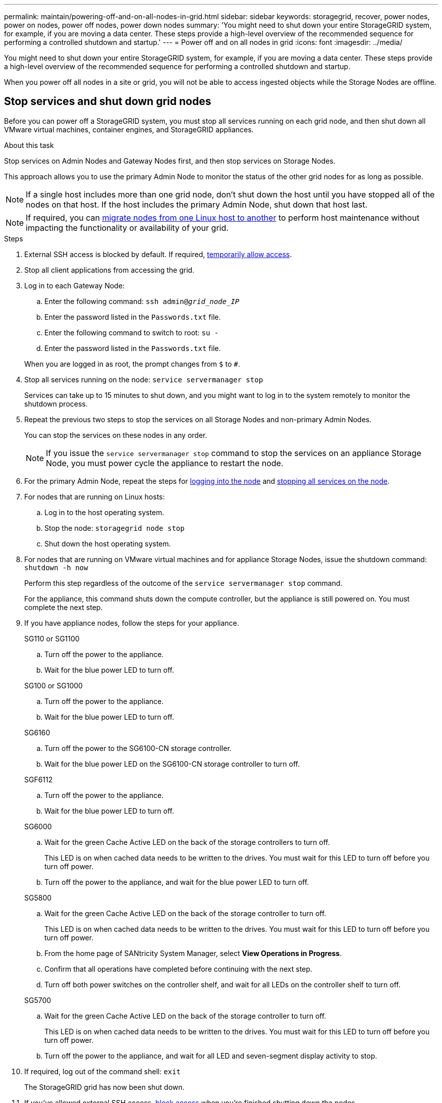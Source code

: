 ---
permalink: maintain/powering-off-and-on-all-nodes-in-grid.html
sidebar: sidebar
keywords: storagegrid, recover, power nodes, power on nodes, power off nodes, power down nodes
summary: 'You might need to shut down your entire StorageGRID system, for example, if you are moving a data center. These steps provide a high-level overview of the recommended sequence for performing a controlled shutdown and startup.'
---
= Power off and on all nodes in grid
:icons: font
:imagesdir: ../media/

[.lead]
You might need to shut down your entire StorageGRID system, for example, if you are moving a data center. These steps provide a high-level overview of the recommended sequence for performing a controlled shutdown and startup.

When you power off all nodes in a site or grid, you will not be able to access ingested objects while the Storage Nodes are offline.

== Stop services and shut down grid nodes

Before you can power off a StorageGRID system, you must stop all services running on each grid node, and then shut down all VMware virtual machines, container engines, and StorageGRID appliances.

.About this task

Stop services on Admin Nodes and Gateway Nodes first, and then stop services on Storage Nodes.

This approach allows you to use the primary Admin Node to monitor the status of the other grid nodes for as long as possible.

NOTE: If a single host includes more than one grid node, don't shut down the host until you have stopped all of the nodes on that host. If the host includes the primary Admin Node, shut down that host last.

NOTE: If required, you can link:linux-migrating-grid-node-to-new-host.html[migrate nodes from one Linux host to another] to perform host maintenance without impacting the functionality or availability of your grid.

.Steps

. External SSH access is blocked by default. If required, link:../admin/manage-external-ssh-access.html[temporarily allow access].

. Stop all client applications from accessing the grid.
. [[log_in_to_gn]]Log in to each Gateway Node:
 .. Enter the following command: `ssh admin@_grid_node_IP_`
 .. Enter the password listed in the `Passwords.txt` file.
 .. Enter the following command to switch to root: `su -`
 .. Enter the password listed in the `Passwords.txt` file.
 
+
When you are logged in as root, the prompt changes from `$` to `#`.

. [[stop_all_services]]Stop all services running on the node: `service servermanager stop`
+
Services can take up to 15 minutes to shut down, and you might want to log in to the system remotely to monitor the shutdown process.

. Repeat the previous two steps to stop the services on all Storage Nodes and non-primary Admin Nodes.
+
You can stop the services on these nodes in any order.
+
NOTE: If you issue the `service servermanager stop` command to stop the services on an appliance Storage Node, you must power cycle the appliance to restart the node.

. For the primary Admin Node, repeat the steps for <<log_in_to_gn,logging into the node>> and <<stop_all_services,stopping all services on the node>>.
. For nodes that are running on Linux hosts:
 .. Log in to the host operating system.
 .. Stop the node: `storagegrid node stop`
 .. Shut down the host operating system.
. For nodes that are running on VMware virtual machines and for appliance Storage Nodes, issue the shutdown command: `shutdown -h now`
+
Perform this step regardless of the outcome of the `service servermanager stop` command.
+
For the appliance, this command shuts down the compute controller, but the appliance is still powered on. You must complete the next step.

. If you have appliance nodes, follow the steps for your appliance.
+
[role="tabbed-block"]
====

.SG110 or SG1100
--
.. Turn off the power to the appliance.
.. Wait for the blue power LED to turn off.
--

.SG100 or SG1000
--
.. Turn off the power to the appliance.
.. Wait for the blue power LED to turn off.
--

.SG6160
--
.. Turn off the power to the SG6100-CN storage controller.
.. Wait for the blue power LED on the SG6100-CN storage controller to turn off.
--

.SGF6112
--
.. Turn off the power to the appliance.
.. Wait for the blue power LED to turn off.
--

.SG6000
--

.. Wait for the green Cache Active LED on the back of the storage controllers to turn off.
+
This LED is on when cached data needs to be written to the drives. You must wait for this LED to turn off before you turn off power.

.. Turn off the power to the appliance, and wait for the blue power LED to turn off.

--

.SG5800
--
.. Wait for the green Cache Active LED on the back of the storage controller to turn off.
+
This LED is on when cached data needs to be written to the drives. You must wait for this LED to turn off before you turn off power.

.. From the home page of SANtricity System Manager, select *View Operations in Progress*.

.. Confirm that all operations have completed before continuing with the next step.

.. Turn off both power switches on the controller shelf, and wait for all LEDs on the controller shelf to turn off.

--

.SG5700
--

.. Wait for the green Cache Active LED on the back of the storage controller to turn off.
+
This LED is on when cached data needs to be written to the drives. You must wait for this LED to turn off before you turn off power.

.. Turn off the power to the appliance, and wait for all LED and seven-segment display activity to stop.

--
====

. If required, log out of the command shell: `exit`
+
The StorageGRID grid has now been shut down.

. If you've allowed external SSH access, link:../admin/manage-external-ssh-access.html[block access] when you're finished shutting down the nodes.

== Start up grid nodes

CAUTION: If the entire grid has been shut down for more than 15 days, you must contact technical support before starting up any grid nodes. Don't attempt the recovery procedures that rebuild Cassandra data. Doing so might result in data loss.

If possible, power on the grid nodes in this order:

* Apply power to Admin Nodes first.
* Apply power to Gateway Nodes last.

NOTE: If a host includes multiple grid nodes, the nodes will come back online automatically when you power on the host.

.Steps

. Power on the hosts for the primary Admin Node and any non-primary Admin Nodes.
+
NOTE: You will not be able to log in to the Admin Nodes until the Storage Nodes have been restarted.

. Power on the hosts for all Storage Nodes.
+
You can power on these nodes in any order.

. Power on the hosts for all Gateway Nodes.
. Sign in to the Grid Manager.
. Select *Nodes* and monitor the status of the grid nodes. Verify that there are no alert icons next to the node names.

.Related information

* https://docs.netapp.com/us-en/storagegrid-appliances/sg6100/index.html[SGF6112 and SG6160 storage appliances^]

* https://docs.netapp.com/us-en/storagegrid-appliances/sg110-1100/index.html[SG110 and SG1100 services appliances^]

* https://docs.netapp.com/us-en/storagegrid-appliances/sg100-1000/index.html[SG100 and SG1000 services appliances^]

* https://docs.netapp.com/us-en/storagegrid-appliances/sg6000/index.html[SG6000 storage appliances^]

* https://docs.netapp.com/us-en/storagegrid-appliances/sg5800/index.html[SG5800 storage appliances^]

* https://docs.netapp.com/us-en/storagegrid-appliances/sg5700/index.html[SG5700 storage appliances^]

// 2025 APR 30, SGWS-34284